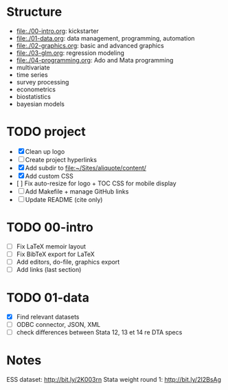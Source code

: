 * Structure

- [[file:./00-intro.org]]: kickstarter
- [[file:./01-data.org]]: data management, programming, automation
- file:./02-graphics.org: basic and advanced graphics
- file:./03-glm.org: regression modeling
- file:./04-programming.org: Ado and Mata programming
- multivariate  
- time series
- survey processing
- econometrics
- biostatistics
- bayesian models 

* TODO project
- [X] Clean up logo
- [ ] Create project hyperlinks
- [X] Add subdir to [[file:~/Sites/aliquote/content/]] 
- [X] Add custom CSS
- [ ] Fix auto-resize for logo + TOC CSS for mobile display
- [ ] Add Makefile + manage GitHub links
- [ ] Update README (cite only)
  
* TODO 00-intro 
- [-] Fix LaTeX memoir layout
- [-] Fix BibTeX export for LaTeX
- [ ] Add editors, do-file, graphics export
- [ ] Add links (last section)

* TODO 01-data
- [X] Find relevant datasets
- [ ] ODBC connector, JSON, XML
- [ ] check differences between Stata 12, 13 et 14 re DTA specs

* Notes

ESS dataset: http://bit.ly/2K003rn
Stata weight round 1: http://bit.ly/2I2BsAg

